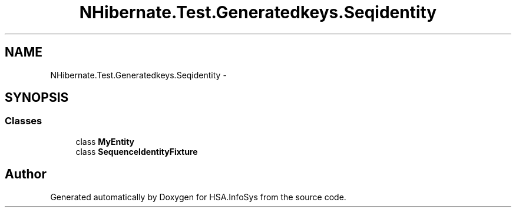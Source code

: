 .TH "NHibernate.Test.Generatedkeys.Seqidentity" 3 "Fri Jul 5 2013" "Version 1.0" "HSA.InfoSys" \" -*- nroff -*-
.ad l
.nh
.SH NAME
NHibernate.Test.Generatedkeys.Seqidentity \- 
.SH SYNOPSIS
.br
.PP
.SS "Classes"

.in +1c
.ti -1c
.RI "class \fBMyEntity\fP"
.br
.ti -1c
.RI "class \fBSequenceIdentityFixture\fP"
.br
.in -1c
.SH "Author"
.PP 
Generated automatically by Doxygen for HSA\&.InfoSys from the source code\&.

